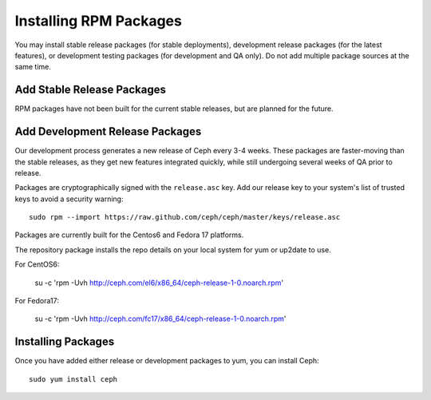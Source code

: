 ========================
 Installing RPM Packages
========================

You may install stable release packages (for stable deployments),
development release packages (for the latest features), or development
testing packages (for development and QA only).  Do not add multiple
package sources at the same time.

Add Stable Release Packages
---------------------------

RPM packages have not been built for the current stable releases, but
are planned for the future.

Add Development Release Packages
--------------------------------

Our development process generates a new release of Ceph every 3-4 weeks.
These packages are faster-moving than the stable releases, as they get
new features integrated quickly, while still undergoing several weeks of QA
prior to release.

Packages are cryptographically signed with the ``release.asc`` key.
Add our release key to your system's list of trusted keys to avoid a
security warning::

    sudo rpm --import https://raw.github.com/ceph/ceph/master/keys/release.asc

Packages are currently built for the Centos6 and Fedora 17 platforms.

The repository package installs the repo details on your local system for yum or up2date to use.

For CentOS6:

    su -c 'rpm -Uvh http://ceph.com/el6/x86_64/ceph-release-1-0.noarch.rpm'

For Fedora17: 

    su -c 'rpm -Uvh http://ceph.com/fc17/x86_64/ceph-release-1-0.noarch.rpm'

Installing Packages
-------------------

Once you have added either release or development packages to yum, you
can install Ceph::

	sudo yum install ceph
